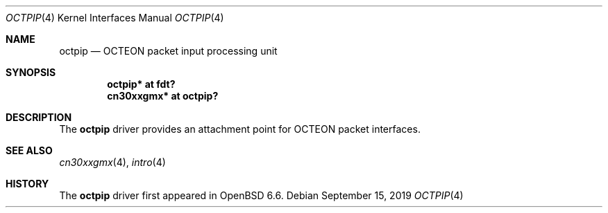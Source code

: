 .\"	$OpenBSD: octpip.4,v 1.1 2019/09/15 07:23:38 visa Exp $
.\"
.\" Copyright (c) 2019 Visa Hankala
.\"
.\" Permission to use, copy, modify, and distribute this software for any
.\" purpose with or without fee is hereby granted, provided that the above
.\" copyright notice and this permission notice appear in all copies.
.\"
.\" THE SOFTWARE IS PROVIDED "AS IS" AND THE AUTHOR DISCLAIMS ALL WARRANTIES
.\" WITH REGARD TO THIS SOFTWARE INCLUDING ALL IMPLIED WARRANTIES OF
.\" MERCHANTABILITY AND FITNESS. IN NO EVENT SHALL THE AUTHOR BE LIABLE FOR
.\" ANY SPECIAL, DIRECT, INDIRECT, OR CONSEQUENTIAL DAMAGES OR ANY DAMAGES
.\" WHATSOEVER RESULTING FROM LOSS OF USE, DATA OR PROFITS, WHETHER IN AN
.\" ACTION OF CONTRACT, NEGLIGENCE OR OTHER TORTIOUS ACTION, ARISING OUT OF
.\" OR IN CONNECTION WITH THE USE OR PERFORMANCE OF THIS SOFTWARE.
.\"
.Dd $Mdocdate: September 15 2019 $
.Dt OCTPIP 4 octeon
.Os
.Sh NAME
.Nm octpip
.Nd OCTEON packet input processing unit
.Sh SYNOPSIS
.Cd "octpip* at fdt?"
.Cd "cn30xxgmx* at octpip?"
.Sh DESCRIPTION
The
.Nm
driver provides an attachment point for OCTEON packet interfaces.
.Sh SEE ALSO
.Xr cn30xxgmx 4 ,
.Xr intro 4
.Sh HISTORY
The
.Nm
driver first appeared in
.Ox 6.6 .
